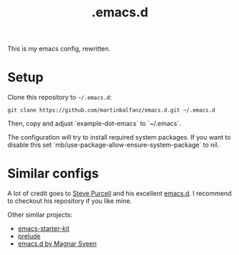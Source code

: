 #+TITLE: .emacs.d

This is my emacs config, rewritten.

* Setup

Clone this repository to =~/.emacs.d=:

#+BEGIN_SRC
git clone https://github.com/martinbalfanz/emacs.d.git ~/.emacs.d
#+END_SRC

Then, copy and adjust `example-dot-emacs` to `~/.emacs`.

The configuration will try to install required system packages.  If
you want to disable this set
`mb/use-package-allow-ensure-system-package` to nil.

* Similar configs

A lot of credit goes to [[https://github.com/purcell][Steve Purcell]] and his excellent [[https://github.com/purcell/emacs.d][emacs.d]].  I
recommend to checkout his repository if you like mine.

Other similar projects:
- [[https://github.com/technomancy/emacs-starter-kit][emacs-starter-kit]]
- [[https://github.com/bbatsov/prelude][prelude]]
- [[https://github.com/magnars/.emacs.d][emacs.d by Magnar Sveen]]
